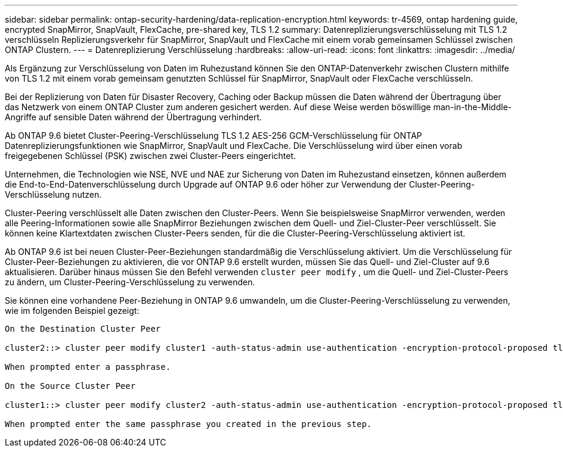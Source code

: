 ---
sidebar: sidebar 
permalink: ontap-security-hardening/data-replication-encryption.html 
keywords: tr-4569, ontap hardening guide, encrypted SnapMirror, SnapVault, FlexCache, pre-shared key, TLS 1.2 
summary: Datenreplizierungsverschlüsselung mit TLS 1.2 verschlüsseln Replizierungsverkehr für SnapMirror, SnapVault und FlexCache mit einem vorab gemeinsamen Schlüssel zwischen ONTAP Clustern. 
---
= Datenreplizierung Verschlüsselung
:hardbreaks:
:allow-uri-read: 
:icons: font
:linkattrs: 
:imagesdir: ../media/


[role="lead"]
Als Ergänzung zur Verschlüsselung von Daten im Ruhezustand können Sie den ONTAP-Datenverkehr zwischen Clustern mithilfe von TLS 1.2 mit einem vorab gemeinsam genutzten Schlüssel für SnapMirror, SnapVault oder FlexCache verschlüsseln.

Bei der Replizierung von Daten für Disaster Recovery, Caching oder Backup müssen die Daten während der Übertragung über das Netzwerk von einem ONTAP Cluster zum anderen gesichert werden. Auf diese Weise werden böswillige man-in-the-Middle-Angriffe auf sensible Daten während der Übertragung verhindert.

Ab ONTAP 9.6 bietet Cluster-Peering-Verschlüsselung TLS 1.2 AES-256 GCM-Verschlüsselung für ONTAP Datenreplizierungsfunktionen wie SnapMirror, SnapVault und FlexCache. Die Verschlüsselung wird über einen vorab freigegebenen Schlüssel (PSK) zwischen zwei Cluster-Peers eingerichtet.

Unternehmen, die Technologien wie NSE, NVE und NAE zur Sicherung von Daten im Ruhezustand einsetzen, können außerdem die End-to-End-Datenverschlüsselung durch Upgrade auf ONTAP 9.6 oder höher zur Verwendung der Cluster-Peering-Verschlüsselung nutzen.

Cluster-Peering verschlüsselt alle Daten zwischen den Cluster-Peers. Wenn Sie beispielsweise SnapMirror verwenden, werden alle Peering-Informationen sowie alle SnapMirror Beziehungen zwischen dem Quell- und Ziel-Cluster-Peer verschlüsselt. Sie können keine Klartextdaten zwischen Cluster-Peers senden, für die die Cluster-Peering-Verschlüsselung aktiviert ist.

Ab ONTAP 9.6 ist bei neuen Cluster-Peer-Beziehungen standardmäßig die Verschlüsselung aktiviert. Um die Verschlüsselung für Cluster-Peer-Beziehungen zu aktivieren, die vor ONTAP 9.6 erstellt wurden, müssen Sie das Quell- und Ziel-Cluster auf 9.6 aktualisieren. Darüber hinaus müssen Sie den Befehl verwenden `cluster peer modify` , um die Quell- und Ziel-Cluster-Peers zu ändern, um Cluster-Peering-Verschlüsselung zu verwenden.

Sie können eine vorhandene Peer-Beziehung in ONTAP 9.6 umwandeln, um die Cluster-Peering-Verschlüsselung zu verwenden, wie im folgenden Beispiel gezeigt:

[listing]
----
On the Destination Cluster Peer

cluster2::> cluster peer modify cluster1 -auth-status-admin use-authentication -encryption-protocol-proposed tls-psk

When prompted enter a passphrase.

On the Source Cluster Peer

cluster1::> cluster peer modify cluster2 -auth-status-admin use-authentication -encryption-protocol-proposed tls-psk

When prompted enter the same passphrase you created in the previous step.
----